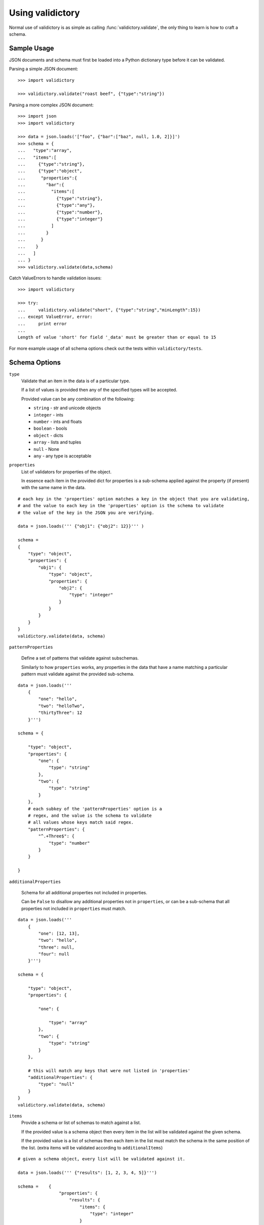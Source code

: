 Using validictory
=================

Normal use of validictory is as simple as calling :func:`validictory.validate`,
the only thing to learn is how to craft a schema.

Sample Usage
--------

JSON documents and schema must first be loaded into a Python dictionary type
before it can be validated.

Parsing a simple JSON document::

    >>> import validictory

    >>> validictory.validate("roast beef", {"type":"string"})

Parsing a more complex JSON document::

    >>> import json
    >>> import validictory

    >>> data = json.loads('["foo", {"bar":["baz", null, 1.0, 2]}]')
    >>> schema = {
    ...   "type":"array",
    ...   "items":[
    ...     {"type":"string"},
    ...     {"type":"object",
    ...      "properties":{
    ...        "bar":{
    ...          "items":[
    ...            {"type":"string"},
    ...            {"type":"any"},
    ...            {"type":"number"},
    ...            {"type":"integer"}
    ...          ]
    ...        }
    ...      }
    ...    }
    ...   ]
    ... }
    >>> validictory.validate(data,schema)

Catch ValueErrors to handle validation issues::

    >>> import validictory

    >>> try:
    ...     validictory.validate("short", {"type":"string","minLength":15})
    ... except ValueError, error:
    ...     print error
    ...
    Length of value 'short' for field '_data' must be greater than or equal to 15

For more example usage of all schema options check out the tests within 
``validictory/tests``.

Schema Options
--------------

``type``
    Validate that an item in the data is of a particular type.

    If a list of values is provided then any of the specified types
    will be accepted.

    Provided value can be any combination of the following:

    * ``string`` - str and unicode objects
    * ``integer`` - ints
    * ``number`` - ints and floats
    * ``boolean`` - bools
    * ``object`` - dicts
    * ``array`` - lists and tuples
    * ``null`` - None
    * ``any`` - any type is acceptable

``properties``
    List of validators for properties of the object.

    In essence each item in the provided dict for properties is a sub-schema
    applied against the property (if present) with the same name in the data.

::

    # each key in the 'properties' option matches a key in the object that you are validating,
    # and the value to each key in the 'properties' option is the schema to validate 
    # the value of the key in the JSON you are verifying. 

    data = json.loads(''' {"obj1": {"obj2": 12}}''' )

    schema =    
    {
        "type": "object",
        "properties": {
            "obj1": {
                "type": "object",
                "properties": {
                    "obj2": {
                        "type": "integer"
                    }
                }
            }
        }
    }
    validictory.validate(data, schema)

``patternProperties``

    Define a set of patterns that validate against subschemas. 

    Similarly to how ``properties`` works, any properties in the data that have
    a name matching a particular pattern must validate against the provided
    sub-schema. 

::


    data = json.loads('''
        {
            "one": "hello",
            "two": "helloTwo",
            "thirtyThree": 12
        }''')

    schema = {

        "type": "object",
        "properties": {
            "one": {
                "type": "string"
            },
            "two": {
                "type": "string"
            }
        },
        # each subkey of the 'patternProperties' option is a 
        # regex, and the value is the schema to validate
        # all values whose keys match said regex.
        "patternProperties": {
            "^.+Three$": {
                "type": "number"
            }
        }

    }

``additionalProperties``

    Schema for all additional properties not included in properties.

    Can be ``False`` to disallow any additional properties not in
    ``properties``, or can be a sub-schema that all properties
    not included in ``properties`` must match. 

::


    data = json.loads(''' 
        {
            "one": [12, 13],
            "two": "hello",
            "three": null,
            "four": null
        }''')

    schema = {

        "type": "object",
        "properties": {

            "one": {

                "type": "array"
            },
            "two": {
                "type": "string"
            }
        },

        # this will match any keys that were not listed in 'properties'
        "additionalProperties": {
            "type": "null"
        }
    }
    validictory.validate(data, schema)

``items``
    Provide a schema or list of schemas to match against a list.

    If the provided value is a schema object then every item in the list
    will be validated against the given schema.

    If the provided value is a list of schemas then each item in the list
    must match the schema in the same position of the list.  (extra items
    will be validated according to ``additionalItems``)

::

    # given a schema object, every list will be validated against it. 

    data = json.loads(''' {"results": [1, 2, 3, 4, 5]}''')

    schema =    {
                    "properties": {
                        "results": {
                            "items": {
                                "type": "integer"
                            }
                        }
                    }
                }
    validictory.validate(data, schema)

    # given a list, each item in the list is matched against the schema
    # in the order given

    dataTwo = json.loads(''' {"results": [1, "a", false, null, 5.3]}  ''')
    schemaTwo = {
                    "properties": {
                        "results": {
                            "items": [
                                {"type": "integer"},
                                {"type": "string"},
                                {"type": "boolean"},
                                {"type": "null"},
                                {"type": "number"}
                            ]
                        }
                    }
                }
    validictory.validate(dataTwo, schemaTwo)

``additionalItems``
    Used in conjunction with ``items``.  If False then no additional items
    are allowed, if a schema is provided then all additional items must
    match the provided schema. 

::

    data = json.loads(''' {"results": [1, "a", false, null, null, null]}  ''')
    schema = {
                    "properties": {
                        "results": {
                            "items": [
                                {"type": "integer"},
                                {"type": "string"},
                                {"type": "boolean"}
                            ],

                            # when using 'items' and providing a list (so that values in the list get validated
                            # by the schema at the same index), any extra values get validated using additionalItems
                            "additionalItems": {
                                "type": "null"
                            }
                        }
                    }
                }
    validictory.validate(data, schema)

``required``
    If True, the property must be present to validate.

    The default value of this parameter is set on the call to 
    :func:`~validictory.validate`.  By default it is ``True``. 

::

    data = json.loads(''' {"one": 1, "two": 2}''')

    schema = {
        "type": "object",
        "properties": {
            "one": {
                "type": "number",
            },
            "two": {
                "type": "number",
            },
            # even though "three" is missing, it will pass validation
            # because required = False
            "three": {
                "type": "number",
                "required": False
            }
        }
    }
    validictory.validate(data, schema)

.. note:: If you are following the JSON Schema spec, this diverges from the
          official spec as of v3.  If you want to validate against v3 more
          correctly, be sure to set ``required_by_default`` to False.

``dependencies``
    Can be a single string or list of strings representing properties
    that must exist if the given property exists.

For example::

    schema = {"prop01": {"required":False},
              "prop02": {"required":False, "dependencies":"prop01"}}

    # would validate
    {"prop01": 7}

    # would fail (missing prop01)
    {"prop02": 7}

``minimum`` and ``maximum``
    If the value is a number (int or float), these methods will validate
    that the values are less than or greater than the given minimum/maximum.

    Minimum and maximum values are inclusive by default. 

::

    data = json.loads(''' {"result": 10, "resultTwo": 12}''')

    schema = { 
        "properties": {
            "result": { # passes
                "minimum": 9,
                "maximum": 10
            },
            "resultTwo": { # fails
                "minimum": 13
            }
        }
    }

``exclusiveMinimum`` and ``exclusiveMaximum``
    If these values are present and set to True, they will modify the
    ``minimum`` and ``maximum`` tests to be exclusive. 

::

    data = json.loads(''' {"result": 10, "resultTwo": 12, "resultThree": 15}''')

    schema = { 
        "properties": {
            "result": { # fails, has to > 10
                "exclusiveMaximum": 10
            },
            "resultTwo": { # fails, has to be > 12
                "exclusiveMinimum": 12
            },
            "resultThree": { # passes
                "exclusiveMaximum": 20,
                "exclusiveMinimum": 14
            }
        }
    }

``minItems``, ``minLength``, ``maxItems``, and ``maxLength``
    If the value is a list or str, these will test the length of the list
    or string.

    There is no difference in implementation between the items/length variants. 

::

    data = json.loads(''' { "one": "12345", "two": "2345", "three": [1, 2, 3, 4, 5]} ''')

    schema = {

        "properties": {

            "one": { # passes
                "minLength": 4,
                "maxLength": 6
            },

            "two": { # fails
                "minLength": 6
            },
            "three": { # passes
                "maxItems": 5
            }
        }
    }

``uniqueItems``
    Indicate that all attributes in a list must be unique. 

::

    data = json.loads(''' {"one": [1, 2, 3, 4], "two": [1, 1, 2]} ''')

    schema = {
        "properties": {
            "one": { # passes
                "uniqueItems": True
            },
            "two": { # fails 
                "uniqueItems": True
            }
        }
    }

``pattern``
    If the value is a string, this provides a regular expression that
    the string must match to be valid. 

::

    data = json.loads(''' {"twentyOne": "21", "thirtyThree": "33"} ''')

    schema = {
        "properties": {
            "thirtyThree": {
                "pattern": "^33$"
            }
        }
    }

``blank``
    If False, validate that string values are not blank (the empty string).

    The default value of this parameter is set when initializing
    `SchemaValidator`. By default it is ``False``. 

::

    data = json.loads(''' {"hello": "", "testing": ""}''')

    schema = {
        "properties": {
            "hello": {
                "blank": True # passes
            },
            "testing": {
                "blank": False # fails
            }
        }
    }

``enum``
    Provides an array that the value must match if present. 

::

    data = json.loads(''' {"today": "monday", "tommrow": "something"}''')

    dayList = ["monday", "tuesday", "wednesday", "thursday", "friday", "saturday", "sunday"]
    schema = {
        "properties": {
            "today": {
                "enum": dayList # passes
            },
            "tommrow": {
                "enum": dayList # does not pass, 'something' is not in the enum. 
            }
        }
    }

``format``
    Validate that the value matches a predefined format.

    By default several formats are recognized:

    * ``date-time``: 'yyyy-mm-ddhh:mm:ssZ'
    * ``date``: 'yyyy-mm-dd'
    * ``time``: 'hh:mm::ss'
    * ``utc-millisec``: number of seconds since UTC
    * ``ip-address``: IPv4 address, in dotted-quad string format (for example, '123.45.67.89')

    formats can be provided as a dictionary (of type {"formatString": format_func} ) to the ``format_validators`` argument of
    ``validictory.validate``.

    Custom formatting functions have the function signature ``format_func(validator, fieldname, value, format_option):``. 
    
    * ``validator`` is a reference to the SchemaValidator (or custom validator class if you passed one in for
    the ``validator_cls`` argument in ``validictory.validate``).
    * ``fieldname`` is the name of the field whose value you are validating in the JSON.
    * ``value`` is the actual value that you are validating
    * ``format_option`` is the name of the format string that was provided in the JSON, useful if you have one format
    function for multiple format strings.

    Here is an example of writing a custom format function to validate `UUIDs <http://docs.python.org/3/library/uuid.html/>`_ 

::

    import json
    import validictory
    import uuid

    data = json.loads(''' {"uuidInt": 117574695023396164616661330147169357159, "uuidHex": "fad9d8cc11d64578bff327df93276964"}''')

    schema = {
        "title": "My test schema",
        "properties": {
            "uuidHex": {
                "format": "uuid_hex"
            },
            "uuidInt": {
                "format": "uuid_int"
            }
        }
    }

    def validate_uuid(validator, fieldname, value, format_option):

        print(validator)
        print(fieldname)
        print(value)
        print(format_option)

        if format_option == "uuid_hex":
            try:
                uuid.UUID(hex=value)
            except Exception as e:
                raise validictory.FieldValidationError("Could not parse UUID from hex string %(uuidstr)s, reason: %(reason)s" 
                    % {"uuidstr": value, "reason": e}, fieldname, value)

        elif format_option == "uuid_int":
            try:
                uuid.UUID(int=value)
            except Exception as e:
                raise validictory.FieldValidationError("Could not parse UUID from int string %(uuidstr)s, reason: %(reason)s" 
                    % {"uuidstr": value, "reason": e}, fieldname, value)
        else:
            raise validictory.FieldValidationError("Invalid format option for 'validate_uuid': %(format)s" % format_option, 
                fieldName, value)

    try:
        formatdict = {"uuid_hex": validate_uuid, "uuid_int": validate_uuid}
        validictory.validate(data, schema, format_validators=formatdict)
    except Exception as e2:
        print("couldn't validate =( reason: {}".format(e2))




``divisibleBy``
    Ensures that the data value can be divided (without remainder) by a
    given divisor (**not 0**). 

::

    data = json.loads('''{"value": 12, "valueTwo": 13} ''')

    schema = {
        "properties": {
            "value": {
                "divisibleBy": 2 # passes
            },
            "valueTwo": {
                "divisibleBy": 2 # fails
            }
        }
    }

``title`` and ``description``
    These do no validation, but if provided must be strings or a
    ``~validictory.SchemaError`` will be raised. 

::

    data = json.loads(''' {"hello": "testing"}''')

    schema = {
        "title": "My test schema",
        "properties": {
            "hello": {
                "type": "string",
                "description": Make sure the 'hello' key is a string"
            }
        }
    }


Examples
--------------

Using a Schema
..............

The schema can be either a deserialized JSON document or a literal python object::
    data = json.loads(''' {"age": 23, "name": "Steven"} ''')

    # json string
    schemaOne = json.loads(''' {"type": "object", "properties": 
        {"age": {"type": "integer"}, "name": {"type": "string"}}} ''')

    # python object literal
    schemaTwo = {"type": "object", "properties": 
        {"age": {"type": "integer"}, "name": {"type": "string"}}}

    validictory.validate(data, schemaOne)
    validictory.validate(data, schemaTwo)


Validating Using Builtin Types
..............

::
    data = json.loads('''

        {
            "name": "bob", 
            "age": 23, 
            "siblings": null, 
            "registeredToVote": false, 
            "friends": ["Jane", "Michael"], 
            "heightInInches": 70.2
        }   ''')

    schema = 
        {
            "type": "object", 
            "properties": { 
                "name": {
                    "type": "string"
                }, 
                "age": {
                    "type": "integer"
                }, 
                "siblings": {
                    "type": "null"
                }, 
                "registeredToVote": {
                    "type": "boolean"
                }, 
                "friends": {
                    "type": "array"
                }  
            }
        }

    validictory.validate(data, schema)

the 'number' type can be used when you don't care what type the number is, or 'integer' if you want a non 
floating point number

::

    dataTwo = json.loads('''{"valueOne": 12} ''')

    schemaTwo = { "properties": {  "valueOne": { "type": "integer"}} }

    validictory.validate(dataTwo, schemaTwo)

the 'any' type can be used to validate any type.

::

    dataThree = json.loads(''' {"valueOne": 12, "valueTwo": null, "valueThree": "hello" }''')

    schemaThree = { 
        "properties": {
            "valueOne": {"type": "any"}, 
            "valueTwo": {"type": "any"}, 
            "valueThree": {"type": "any"}
        }
    }

    validictory.validate(dataThree, schemaThree)

You can list multiple types as well. 

::

    dataFour = json.loads(''' {"valueOne": 12, "valueTwo": null}''')

    schemaFour =  {
        "properties": {
            "valueOne": {
                "type": ["string", "number"]
            },
            "valueTwo": {
                "type": ["null", "string"]
            }
        }
    }

    validictory.validate(dataFour, schemaFour)



Validating Nested Containers
............................

::
    data = json.loads('''
        { 
            "results": {
                "xAxis": [
                    [0, 1],
                    [1, 3], 
                    [2, 5],
                    [3, 1]
                ],
                "yAxis": [
                    [0, "sunday"],
                    [1, "monday"],
                    [2, "tuesday"],
                    [3, "wednesday"]
                ]
            }
        } ''')

    schema = {

        "type": "object",
        "properties": {
            "results": {

                "type": "object",
                "properties": {
                    "xAxis": {
                        "type": "array",
                        "items": {
                            "type": "array",
                            # use a list of schemas, so that the the schema at index 0
                            # matches the item in the list at index 0, etc.
                            "items": [{"type": "number"}, {"type": "number"}]
                        }
                    },
                    "yAxis": {
                        "type": "array",
                        "items": {
                            "type": "array",
                            "items": [{"type": "number"}, {"type": "string"}]
                        }
                    }
                }
            }
        }
    }
    validictory.validate(data, schema)


Specifying Custom Types
.......................

If a list is specified for the 'types' option, then you can specify a schema or multiple schemas
that each element in the list will be tested against. This also allows you to split up your
schema definition for ease of reading, or to share schema definitions between other schemas.

::

    schema = {
        "type": "object",
        "properties": {
            "foo_or_bar_list": {
                "type": "array",
                "items": {
                    "type": [
                        {"type": "object",
                         # foo definition
                        },
                        {"type": "object",
                          # bar definition
                        },
                    ]
                }
            }
        }
    }

A common example of this is the GeoJSON spec, which allows for a geometry
collection to have a list of geometries (Point, MultiPoint, LineString,
MultiLineString, Polygon, MultiPolygon).

Simplified GeoJSON example::

    # to simplify things we make a few subschema dicts

    position = {
        "type": "array",
        "minItems": 2,
        "maxItems": 3
    }

    point = {
        "type": "object",
        "properties": {
            "type": {
                "pattern": "Point"
            },
            "coordinates": {
                "type": position
            }
        }
    }

    multipoint = {
        "type": "object",
        "properties": {
            "type": {
                "pattern": "MultiPoint"
            },
            "coordinates": {
                "type": "array",
                "minItems": 2,
                "items": position
            }
        }
    }

    # the main schema
    simplified_geojson_geometry = {
        "type": "object",
        "properties": {
            "type": {
                "pattern": "GeometryCollection"
            },
            # this defines an array ('geometries') that is a list of objects
            # which conform to one of the schemas in the type list
            "geometries": {
                "type": "array",
                "items": {"type": [point, multipoint]}
            }
        }
    }

(thanks to Jason Sanford for bringing this need to my attention, see `his 
blog post on validating GeoJSON <http://geojason.info/2012/geojson-validation-via-geojsonlint.com/>`_)



